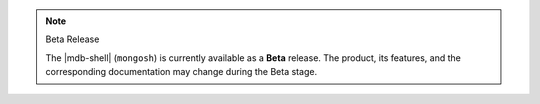 .. note:: Beta Release

   The |mdb-shell| (``mongosh``) is currently available as a **Beta**
   release. The product, its features, and the corresponding
   documentation may change during the Beta stage.
